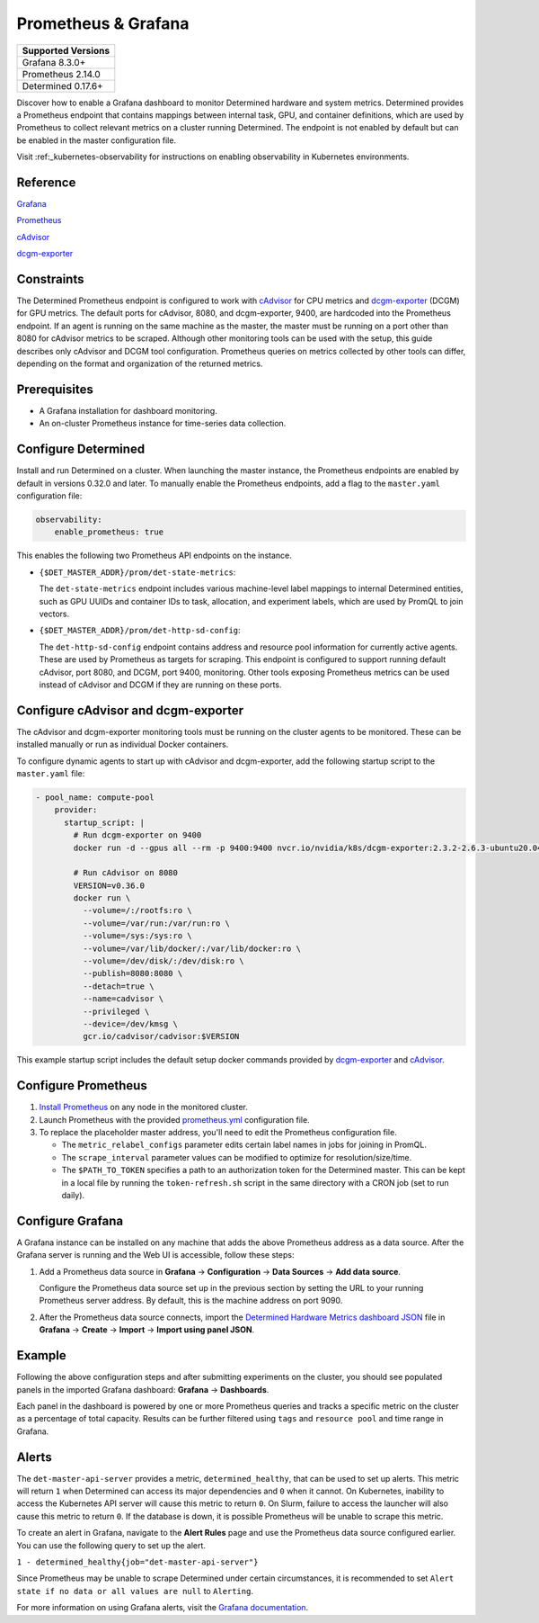 .. _configure-prometheus-grafana:

.. _prometheus-grafana:

######################
 Prometheus & Grafana
######################

+--------------------+
| Supported Versions |
+====================+
| Grafana 8.3.0+     |
+--------------------+
| Prometheus 2.14.0  |
+--------------------+
| Determined 0.17.6+ |
+--------------------+

Discover how to enable a Grafana dashboard to monitor Determined hardware and system metrics.
Determined provides a Prometheus endpoint that contains mappings between internal task, GPU, and
container definitions, which are used by Prometheus to collect relevant metrics on a cluster running
Determined. The endpoint is not enabled by default but can be enabled in the master configuration
file.

Visit :ref:_kubernetes-observability for instructions on enabling observability in Kubernetes environments.

***********
 Reference
***********

`Grafana <https://grafana.com/docs/grafana/latest/setup-grafana/installation/>`__

`Prometheus <https://prometheus.io/docs/prometheus/latest/installation/>`__

`cAdvisor <https://github.com/google/cadvisor/blob/master/docs/storage/prometheus.md>`__

`dcgm-exporter <https://github.com/NVIDIA/dcgm-exporter>`__

*************
 Constraints
*************

The Determined Prometheus endpoint is configured to work with `cAdvisor
<https://github.com/google/cadvisor>`__ for CPU metrics and `dcgm-exporter
<https://github.com/NVIDIA/dcgm-exporter>`__ (DCGM) for GPU metrics. The default ports for cAdvisor,
8080, and dcgm-exporter, 9400, are hardcoded into the Prometheus endpoint. If an agent is running on
the same machine as the master, the master must be running on a port other than 8080 for cAdvisor
metrics to be scraped. Although other monitoring tools can be used with the setup, this guide
describes only cAdvisor and DCGM tool configuration. Prometheus queries on metrics collected by
other tools can differ, depending on the format and organization of the returned metrics.

***************
 Prerequisites
***************

-  A Grafana installation for dashboard monitoring.
-  An on-cluster Prometheus instance for time-series data collection.

.. _prometheus:

**********************
 Configure Determined
**********************

Install and run Determined on a cluster. When launching the master instance, the Prometheus
endpoints are enabled by default in versions 0.32.0 and later. To manually enable the Prometheus endpoints, add a flag to the ``master.yaml`` configuration file:

.. code:: yaml

   observability:
       enable_prometheus: true

This enables the following two Prometheus API endpoints on the instance.

-  ``{$DET_MASTER_ADDR}/prom/det-state-metrics``:

   The ``det-state-metrics`` endpoint includes various machine-level label mappings to internal
   Determined entities, such as GPU UUIDs and container IDs to task, allocation, and experiment
   labels, which are used by PromQL to join vectors.

-  ``{$DET_MASTER_ADDR}/prom/det-http-sd-config``:

   The ``det-http-sd-config`` endpoint contains address and resource pool information for currently
   active agents. These are used by Prometheus as targets for scraping. This endpoint is configured
   to support running default cAdvisor, port 8080, and DCGM, port 9400, monitoring. Other tools
   exposing Prometheus metrics can be used instead of cAdvisor and DCGM if they are running on these
   ports.

**************************************
 Configure cAdvisor and dcgm-exporter
**************************************

The cAdvisor and dcgm-exporter monitoring tools must be running on the cluster agents to be
monitored. These can be installed manually or run as individual Docker containers.

To configure dynamic agents to start up with cAdvisor and dcgm-exporter, add the following startup
script to the ``master.yaml`` file:

.. code:: yaml

   - pool_name: compute-pool
       provider:
         startup_script: |
           # Run dcgm-exporter on 9400
           docker run -d --gpus all --rm -p 9400:9400 nvcr.io/nvidia/k8s/dcgm-exporter:2.3.2-2.6.3-ubuntu20.04

           # Run cAdvisor on 8080
           VERSION=v0.36.0
           docker run \
             --volume=/:/rootfs:ro \
             --volume=/var/run:/var/run:ro \
             --volume=/sys:/sys:ro \
             --volume=/var/lib/docker/:/var/lib/docker:ro \
             --volume=/dev/disk/:/dev/disk:ro \
             --publish=8080:8080 \
             --detach=true \
             --name=cadvisor \
             --privileged \
             --device=/dev/kmsg \
             gcr.io/cadvisor/cadvisor:$VERSION

This example startup script includes the default setup docker commands provided by `dcgm-exporter
<https://github.com/NVIDIA/dcgm-exporter>`__ and `cAdvisor <https://github.com/google/cadvisor>`__.

**********************
 Configure Prometheus
**********************

#. `Install Prometheus <https://prometheus.io/docs/prometheus/latest/installation/>`__ on any node
   in the monitored cluster.

#. Launch Prometheus with the provided `prometheus.yml
   <https://github.com/determined-ai/works-with-determined/blob/main/observability/prometheus/prometheus.yml>`__
   configuration file.

#. To replace the placeholder master address, you'll need to edit the Prometheus configuration file.

   -  The ``metric_relabel_configs`` parameter edits certain label names in jobs for joining in
      PromQL.

   -  The ``scrape_interval`` parameter values can be modified to optimize for resolution/size/time.

   -  The ``$PATH_TO_TOKEN`` specifies a path to an authorization token for the Determined master.
      This can be kept in a local file by running the ``token-refresh.sh`` script in the same
      directory with a CRON job (set to run daily).

*******************
 Configure Grafana
*******************

A Grafana instance can be installed on any machine that adds the above Prometheus address as a data
source. After the Grafana server is running and the Web UI is accessible, follow these steps:

#. Add a Prometheus data source in **Grafana** -> **Configuration** -> **Data Sources** -> **Add
   data source**.

   Configure the Prometheus data source set up in the previous section by setting the URL to your
   running Prometheus server address. By default, this is the machine address on port 9090.

#. After the Prometheus data source connects, import the `Determined Hardware Metrics dashboard JSON
   <https://github.com/determined-ai/works-with-determined/blob/main/observability/grafana/determined-hardware-grafana.json>`__
   file in **Grafana** -> **Create** -> **Import** -> **Import using panel JSON**.

*********
 Example
*********

Following the above configuration steps and after submitting experiments on the cluster, you should
see populated panels in the imported Grafana dashboard: **Grafana** -> **Dashboards**.

.. image:: /assets/images/grafana-example.png
   :width: 704px
   :align: center
   :alt: Grafana Dashboard

Each panel in the dashboard is powered by one or more Prometheus queries and tracks a specific
metric on the cluster as a percentage of total capacity. Results can be further filtered using
``tags`` and ``resource pool`` and time range in Grafana.

.. _prometheus-grafana-alerts:
********
 Alerts
********

The ``det-master-api-server`` provides a metric, ``determined_healthy``, that can be used to set up
alerts. This metric will return ``1`` when Determined can access its major dependencies and ``0``
when it cannot. On Kubernetes, inability to access the Kubernetes API server will cause this metric
to return ``0``. On Slurm, failure to access the launcher will also cause this metric to return
``0``. If the database is down, it is possible Prometheus will be unable to scrape this metric.

To create an alert in Grafana, navigate to the **Alert Rules** page and use the Prometheus data
source configured earlier. You can use the following query to set up the alert.

``1 - determined_healthy{job="det-master-api-server"}``

.. image:: /assets/images/grafana-alert-config.png
   :width: 704px
   :align: center
   :alt: Grafana Alert Configuration

Since Prometheus may be unable to scrape Determined under certain circumstances, it is recommended
to set ``Alert state if no data or all values are null`` to ``Alerting``.

For more information on using Grafana alerts, visit the `Grafana documentation
<https://grafana.com/docs/grafana/latest/alerting/>`__.
